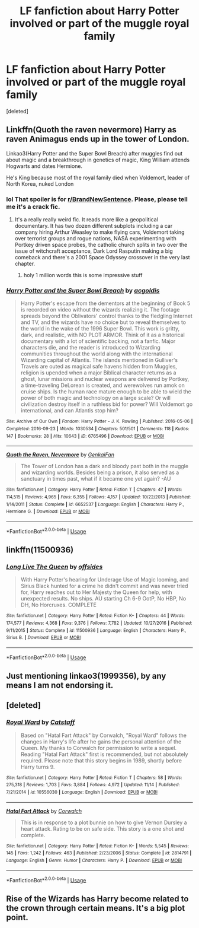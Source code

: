#+TITLE: LF fanfiction about Harry Potter involved or part of the muggle royal family

* LF fanfiction about Harry Potter involved or part of the muggle royal family
:PROPERTIES:
:Score: 4
:DateUnix: 1573997449.0
:DateShort: 2019-Nov-17
:FlairText: Recommendation
:END:
[deleted]


** Linkffn(Quoth the raven nevermore) Harry as raven Animagus ends up in the tower of London.

Linkao3(Harry Potter and the Super Bowl Breach) after muggles find out about magic and a breakthrough in genetics of magic, King William attends Hogwarts and dates Hermione.

He's King because most of the royal family died when Voldemort, leader of North Korea, nuked London
:PROPERTIES:
:Author: 15_Redstones
:Score: 6
:DateUnix: 1573999515.0
:DateShort: 2019-Nov-17
:END:

*** lol That spoiler is for [[/r/BrandNewSentence][r/BrandNewSentence]]. Please, please tell me it's a crack fic.
:PROPERTIES:
:Author: u-useless
:Score: 4
:DateUnix: 1574002978.0
:DateShort: 2019-Nov-17
:END:

**** It's a really really weird fic. It reads more like a geopolitical documentary. It has two dozen different subplots including a car company hiring Arthur Weasley to make flying cars, Voldemort taking over terrorist groups and rogue nations, NASA experimenting with Portkey driven space probes, the catholic church splits in two over the issue of witchcraft acceptance, Dark Lord Rasputin making a big comeback and there's a 2001 Space Odyssey crossover in the very last chapter.
:PROPERTIES:
:Author: 15_Redstones
:Score: 9
:DateUnix: 1574005232.0
:DateShort: 2019-Nov-17
:END:

***** holy 1 million words this is some impressive stuff
:PROPERTIES:
:Author: Chienkaiba
:Score: 2
:DateUnix: 1574058627.0
:DateShort: 2019-Nov-18
:END:


*** [[https://archiveofourown.org/works/6765496][*/Harry Potter and the Super Bowl Breach/*]] by [[https://www.archiveofourown.org/users/acgoldis/pseuds/acgoldis][/acgoldis/]]

#+begin_quote
  Harry Potter's escape from the dementors at the beginning of Book 5 is recorded on video without the wizards realizing it. The footage spreads beyond the Oblivators' control thanks to the fledgling Internet and TV, and the wizards have no choice but to reveal themselves to the world in the wake of the 1996 Super Bowl. This work is gritty, dark, and realistic, with NO PLOT ARMOR. Think of it as a historical documentary with a lot of scientific backing, not a fanfic. Major characters die, and the reader is introduced to Wizarding communities throughout the world along with the international Wizarding capital of Atlantis. The islands mentioned in Gulliver's Travels are outed as magical safe havens hidden from Muggles, religion is upended when a major Biblical character returns as a ghost, lunar missions and nuclear weapons are delivered by Portkey, a time-traveling DeLorean is created, and werewolves run amok on cruise ships. Is the human race mature enough to be able to wield the power of both magic and technology on a large scale? Or will civilization destroy itself in a ruthless bid for power? Will Voldemort go international, and can Atlantis stop him?
#+end_quote

^{/Site/:} ^{Archive} ^{of} ^{Our} ^{Own} ^{*|*} ^{/Fandom/:} ^{Harry} ^{Potter} ^{-} ^{J.} ^{K.} ^{Rowling} ^{*|*} ^{/Published/:} ^{2016-05-06} ^{*|*} ^{/Completed/:} ^{2016-09-23} ^{*|*} ^{/Words/:} ^{1030534} ^{*|*} ^{/Chapters/:} ^{501/501} ^{*|*} ^{/Comments/:} ^{118} ^{*|*} ^{/Kudos/:} ^{147} ^{*|*} ^{/Bookmarks/:} ^{28} ^{*|*} ^{/Hits/:} ^{10643} ^{*|*} ^{/ID/:} ^{6765496} ^{*|*} ^{/Download/:} ^{[[https://archiveofourown.org/downloads/6765496/Harry%20Potter%20and%20the.epub?updated_at=1474663250][EPUB]]} ^{or} ^{[[https://archiveofourown.org/downloads/6765496/Harry%20Potter%20and%20the.mobi?updated_at=1474663250][MOBI]]}

--------------

[[https://www.fanfiction.net/s/6652537/1/][*/Quoth the Raven, Nevermore/*]] by [[https://www.fanfiction.net/u/1013852/GenkaiFan][/GenkaiFan/]]

#+begin_quote
  The Tower of London has a dark and bloody past both in the muggle and wizarding worlds. Besides being a prison, it also served as a sanctuary in times past, what if it became one yet again? -AU
#+end_quote

^{/Site/:} ^{fanfiction.net} ^{*|*} ^{/Category/:} ^{Harry} ^{Potter} ^{*|*} ^{/Rated/:} ^{Fiction} ^{T} ^{*|*} ^{/Chapters/:} ^{47} ^{*|*} ^{/Words/:} ^{114,515} ^{*|*} ^{/Reviews/:} ^{4,965} ^{*|*} ^{/Favs/:} ^{6,355} ^{*|*} ^{/Follows/:} ^{4,157} ^{*|*} ^{/Updated/:} ^{10/22/2013} ^{*|*} ^{/Published/:} ^{1/14/2011} ^{*|*} ^{/Status/:} ^{Complete} ^{*|*} ^{/id/:} ^{6652537} ^{*|*} ^{/Language/:} ^{English} ^{*|*} ^{/Characters/:} ^{Harry} ^{P.,} ^{Hermione} ^{G.} ^{*|*} ^{/Download/:} ^{[[http://www.ff2ebook.com/old/ffn-bot/index.php?id=6652537&source=ff&filetype=epub][EPUB]]} ^{or} ^{[[http://www.ff2ebook.com/old/ffn-bot/index.php?id=6652537&source=ff&filetype=mobi][MOBI]]}

--------------

*FanfictionBot*^{2.0.0-beta} | [[https://github.com/tusing/reddit-ffn-bot/wiki/Usage][Usage]]
:PROPERTIES:
:Author: FanfictionBot
:Score: 1
:DateUnix: 1573999547.0
:DateShort: 2019-Nov-17
:END:


** linkffn(11500936)
:PROPERTIES:
:Author: u-useless
:Score: 2
:DateUnix: 1574002883.0
:DateShort: 2019-Nov-17
:END:

*** [[https://www.fanfiction.net/s/11500936/1/][*/Long Live The Queen/*]] by [[https://www.fanfiction.net/u/4284976/offsides][/offsides/]]

#+begin_quote
  With Harry Potter's hearing for Underage Use of Magic looming, and Sirius Black hunted for a crime he didn't commit and was never tried for, Harry reaches out to Her Majesty the Queen for help, with unexpected results. No ships. AU starting Ch 6-9 OotP, No HBP, No DH, No Horcruxes. COMPLETE
#+end_quote

^{/Site/:} ^{fanfiction.net} ^{*|*} ^{/Category/:} ^{Harry} ^{Potter} ^{*|*} ^{/Rated/:} ^{Fiction} ^{K+} ^{*|*} ^{/Chapters/:} ^{44} ^{*|*} ^{/Words/:} ^{174,577} ^{*|*} ^{/Reviews/:} ^{4,368} ^{*|*} ^{/Favs/:} ^{9,376} ^{*|*} ^{/Follows/:} ^{7,782} ^{*|*} ^{/Updated/:} ^{10/27/2016} ^{*|*} ^{/Published/:} ^{9/11/2015} ^{*|*} ^{/Status/:} ^{Complete} ^{*|*} ^{/id/:} ^{11500936} ^{*|*} ^{/Language/:} ^{English} ^{*|*} ^{/Characters/:} ^{Harry} ^{P.,} ^{Sirius} ^{B.} ^{*|*} ^{/Download/:} ^{[[http://www.ff2ebook.com/old/ffn-bot/index.php?id=11500936&source=ff&filetype=epub][EPUB]]} ^{or} ^{[[http://www.ff2ebook.com/old/ffn-bot/index.php?id=11500936&source=ff&filetype=mobi][MOBI]]}

--------------

*FanfictionBot*^{2.0.0-beta} | [[https://github.com/tusing/reddit-ffn-bot/wiki/Usage][Usage]]
:PROPERTIES:
:Author: FanfictionBot
:Score: 3
:DateUnix: 1574002902.0
:DateShort: 2019-Nov-17
:END:


** Just mentioning linkao3(1999356), by any means I am not endorsing it.
:PROPERTIES:
:Author: ceplma
:Score: 1
:DateUnix: 1574007914.0
:DateShort: 2019-Nov-17
:END:


** [deleted]
:PROPERTIES:
:Score: 1
:DateUnix: 1574029910.0
:DateShort: 2019-Nov-18
:END:

*** [[https://www.fanfiction.net/s/10556030/1/][*/Royal Ward/*]] by [[https://www.fanfiction.net/u/1044031/Catstaff][/Catstaff/]]

#+begin_quote
  Based on "Hatal Fart Attack" by Corwalch, "Royal Ward" follows the changes in Harry's life after he gains the personal attention of the Queen. My thanks to Corwalch for permission to write a sequel. Reading "Hatal Fart Attack" first is recommended, but not absolutely required. Please note that this story begins in 1989, shortly before Harry turns 9.
#+end_quote

^{/Site/:} ^{fanfiction.net} ^{*|*} ^{/Category/:} ^{Harry} ^{Potter} ^{*|*} ^{/Rated/:} ^{Fiction} ^{T} ^{*|*} ^{/Chapters/:} ^{58} ^{*|*} ^{/Words/:} ^{275,318} ^{*|*} ^{/Reviews/:} ^{1,703} ^{*|*} ^{/Favs/:} ^{3,884} ^{*|*} ^{/Follows/:} ^{4,972} ^{*|*} ^{/Updated/:} ^{11/14} ^{*|*} ^{/Published/:} ^{7/21/2014} ^{*|*} ^{/id/:} ^{10556030} ^{*|*} ^{/Language/:} ^{English} ^{*|*} ^{/Download/:} ^{[[http://www.ff2ebook.com/old/ffn-bot/index.php?id=10556030&source=ff&filetype=epub][EPUB]]} ^{or} ^{[[http://www.ff2ebook.com/old/ffn-bot/index.php?id=10556030&source=ff&filetype=mobi][MOBI]]}

--------------

[[https://www.fanfiction.net/s/2814791/1/][*/Hatal Fart Attack/*]] by [[https://www.fanfiction.net/u/418285/Corwalch][/Corwalch/]]

#+begin_quote
  This is in response to a plot bunnie on how to give Vernon Dursley a heart attack. Rating to be on safe side. This story is a one shot and complete.
#+end_quote

^{/Site/:} ^{fanfiction.net} ^{*|*} ^{/Category/:} ^{Harry} ^{Potter} ^{*|*} ^{/Rated/:} ^{Fiction} ^{K+} ^{*|*} ^{/Words/:} ^{5,545} ^{*|*} ^{/Reviews/:} ^{145} ^{*|*} ^{/Favs/:} ^{1,242} ^{*|*} ^{/Follows/:} ^{463} ^{*|*} ^{/Published/:} ^{2/23/2006} ^{*|*} ^{/Status/:} ^{Complete} ^{*|*} ^{/id/:} ^{2814791} ^{*|*} ^{/Language/:} ^{English} ^{*|*} ^{/Genre/:} ^{Humor} ^{*|*} ^{/Characters/:} ^{Harry} ^{P.} ^{*|*} ^{/Download/:} ^{[[http://www.ff2ebook.com/old/ffn-bot/index.php?id=2814791&source=ff&filetype=epub][EPUB]]} ^{or} ^{[[http://www.ff2ebook.com/old/ffn-bot/index.php?id=2814791&source=ff&filetype=mobi][MOBI]]}

--------------

*FanfictionBot*^{2.0.0-beta} | [[https://github.com/tusing/reddit-ffn-bot/wiki/Usage][Usage]]
:PROPERTIES:
:Author: FanfictionBot
:Score: 1
:DateUnix: 1574029940.0
:DateShort: 2019-Nov-18
:END:


** Rise of the Wizards has Harry become related to the crown through certain means. It's a big plot point.
:PROPERTIES:
:Author: AlreadyGoneAway
:Score: 1
:DateUnix: 1574032742.0
:DateShort: 2019-Nov-18
:END:
